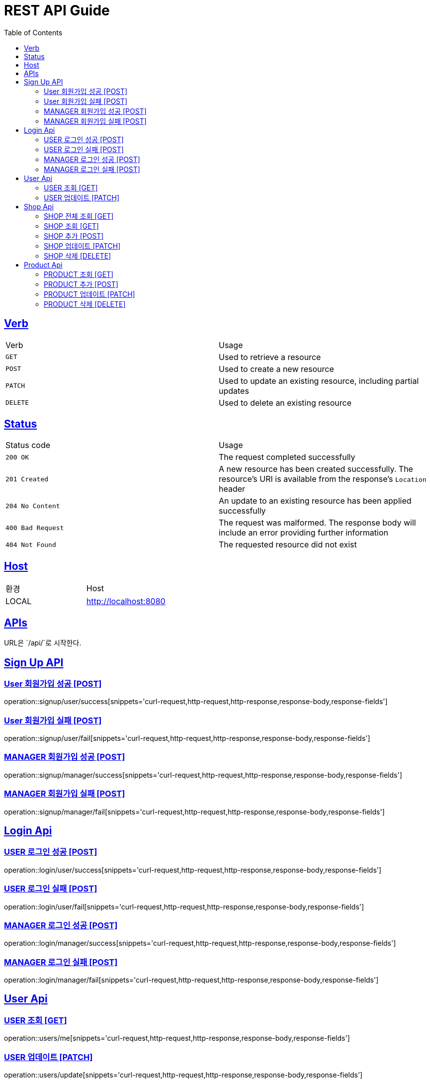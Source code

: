 = REST API Guide
:doctype: book
:icons: font
:source-highlighter: highlightjs
:toc: left
:toclevels: 4
:sectlinks:
:site-url: /build/asciidoc/html5/
:operation-http-request-title: Example Request
:operation-http-response-title: Example Response

ifndef::snippets[]
:snippets: ./build/generated-snippets
:roots: ./build/generated-snippets
endif::[]

== Verb
|===
| Verb | Usage
| `GET`
| Used to retrieve a resource
| `POST`
| Used to create a new resource
| `PATCH`
| Used to update an existing resource, including partial updates
| `DELETE`
| Used to delete an existing resource
|===

== Status
|===
| Status code | Usage
| `200 OK`
| The request completed successfully
| `201 Created`
| A new resource has been created successfully. The resource's URI is available from the response's
`Location` header
| `204 No Content`
| An update to an existing resource has been applied successfully
| `400 Bad Request`
| The request was malformed. The response body will include an error providing further information
| `404 Not Found`
| The requested resource did not exist
|===

== Host
|===
|환경|Host
|LOCAL|http://localhost:8080
|===

== APIs
URL은 `/api/`로 시작한다.

== Sign Up API

=== User 회원가입 성공 [POST]
operation::signup/user/success[snippets='curl-request,http-request,http-response,response-body,response-fields']

=== User 회원가입 실패 [POST]
operation::signup/user/fail[snippets='curl-request,http-request,http-response,response-body,response-fields']

=== MANAGER 회원가입 성공 [POST]
operation::signup/manager/success[snippets='curl-request,http-request,http-response,response-body,response-fields']

=== MANAGER 회원가입 실패 [POST]
operation::signup/manager/fail[snippets='curl-request,http-request,http-response,response-body,response-fields']

== Login Api

=== USER 로그인 성공 [POST]
operation::login/user/success[snippets='curl-request,http-request,http-response,response-body,response-fields']

=== USER 로그인 실패 [POST]
operation::login/user/fail[snippets='curl-request,http-request,http-response,response-body,response-fields']

=== MANAGER 로그인 성공 [POST]
operation::login/manager/success[snippets='curl-request,http-request,http-response,response-body,response-fields']

=== MANAGER 로그인 실패 [POST]
operation::login/manager/fail[snippets='curl-request,http-request,http-response,response-body,response-fields']

== User Api

=== USER 조회 [GET]
operation::users/me[snippets='curl-request,http-request,http-response,response-body,response-fields']

=== USER 업데이트 [PATCH]
operation::users/update[snippets='curl-request,http-request,http-response,response-body,response-fields']

== Shop Api

=== SHOP 전체 조회 [GET]
operation::shops/findAll[snippets='curl-request,http-request,http-response,response-body,response-fields']

=== SHOP 조회 [GET]
operation::shops/find[snippets='curl-request,http-request,http-response,response-body,response-fields']

=== SHOP 추가 [POST]
operation::shops/add[snippets='curl-request,http-request,http-response,response-body,response-fields']

=== SHOP 업데이트 [PATCH]
operation::shops/update[snippets='curl-request,http-request,http-response,response-body,response-fields']

=== SHOP 삭제 [DELETE]
operation::shops/delete[snippets='curl-request,http-request,http-response,response-body,response-fields']

== Product Api

=== PRODUCT 조회 [GET]
operation::products/findAll[snippets='curl-request,http-request,http-response,response-body,response-fields']

=== PRODUCT 추가 [POST]
operation::products/add[snippets='curl-request,http-request,http-response,response-body,response-fields']

=== PRODUCT 업데이트 [PATCH]
operation::products/update[snippets='curl-request,http-request,http-response,response-body,response-fields']

=== PRODUCT 삭제 [DELETE]
operation::products/delete[snippets='curl-request,http-request,http-response,response-body,response-fields']
